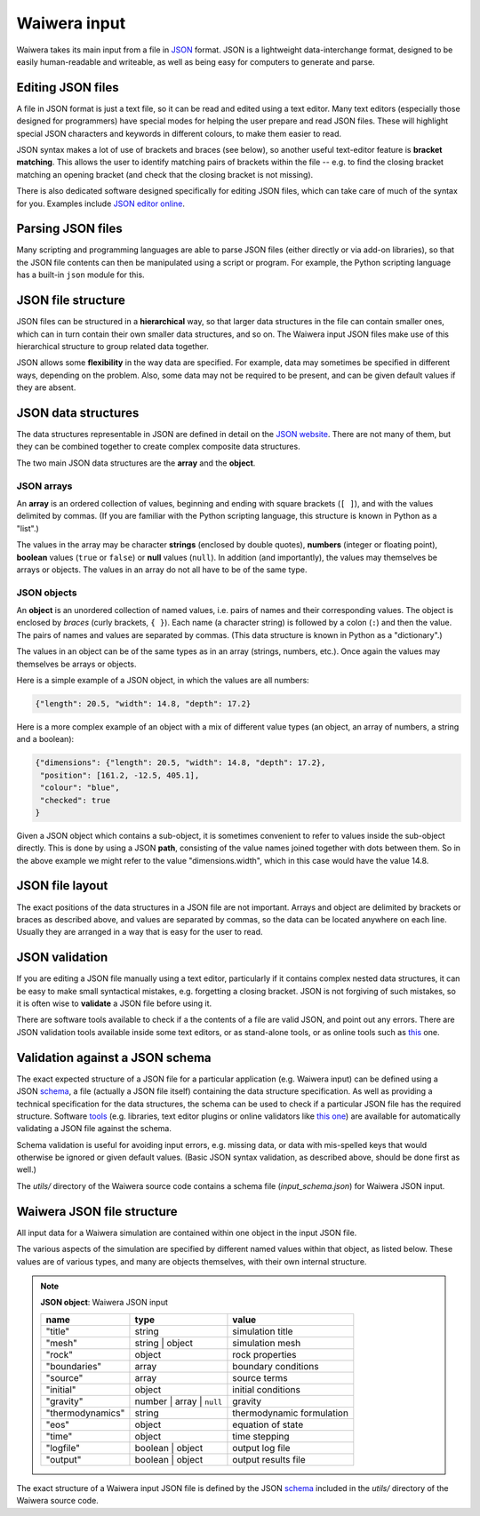 .. index:: Waiwera; input, input

.. _waiwera_input:

*************
Waiwera input
*************

Waiwera takes its main input from a file in `JSON <https://www.json.org/>`_ format. JSON is a lightweight data-interchange format, designed to be easily human-readable and writeable, as well as being easy for computers to generate and parse.

.. index:: JSON
.. index:: JSON; editing

Editing JSON files
==================

A file in JSON format is just a text file, so it can be read and edited using a text editor. Many text editors (especially those designed for programmers) have special modes for helping the user prepare and read JSON files. These will highlight special JSON characters and keywords in different colours, to make them easier to read.

JSON syntax makes a lot of use of brackets and braces (see below), so another useful text-editor feature is **bracket matching**. This allows the user to identify matching pairs of brackets within the file -- e.g. to find the closing bracket matching an opening bracket (and check that the closing bracket is not missing).

There is also dedicated software designed specifically for editing JSON files, which can take care of much of the syntax for you. Examples include `JSON editor online <https://jsoneditoronline.org/>`_.

.. index:: JSON; parsing

Parsing JSON files
==================

Many scripting and programming languages are able to parse JSON files (either directly or via add-on libraries), so that the JSON file contents can then be manipulated using a script or program. For example, the Python scripting language has a built-in ``json`` module for this.

.. index:: JSON; structure

JSON file structure
===================

JSON files can be structured in a **hierarchical** way, so that larger data structures in the file can contain smaller ones, which can in turn contain their own smaller data structures, and so on. The Waiwera input JSON files make use of this hierarchical structure to group related data together.

JSON allows some **flexibility** in the way data are specified. For example, data may sometimes be specified in different ways, depending on the problem. Also, some data may not be required to be present, and can be given default values if they are absent.

.. index:: JSON; data structures
.. _json_data_structures:

JSON data structures
====================

The data structures representable in JSON are defined in detail on the `JSON website <https://www.json.org/>`_. There are not many of them, but they can be combined together to create complex composite data structures.

The two main JSON data structures are the **array** and the **object**.

.. index:: JSON; arrays

JSON arrays
-----------

An **array** is an ordered collection of values, beginning and ending with square brackets (``[ ]``), and with the values delimited by commas. (If you are familiar with the Python scripting language, this structure is known in Python as a "list".)

.. index:: JSON; strings, JSON; numbers, JSON; boolean, JSON; null

The values in the array may be character **strings** (enclosed by double quotes), **numbers** (integer or floating point), **boolean** values (``true`` or ``false``) or **null** values (``null``). In addition (and importantly), the values may themselves be arrays or objects. The values in an array do not all have to be of the same type.

.. index:: JSON; objects

JSON objects
------------

An **object** is an unordered collection of named values, i.e. pairs of names and their corresponding values. The object is enclosed by `braces` (curly brackets, ``{ }``). Each name (a character string) is followed by a colon (``:``) and then the value. The pairs of names and values are separated by commas. (This data structure is known in Python as a "dictionary".)

The values in an object can be of the same types as in an array (strings, numbers, etc.). Once again the values may themselves be arrays or objects.

Here is a simple example of a JSON object, in which the values are all numbers:

.. code-block:: json

  {"length": 20.5, "width": 14.8, "depth": 17.2}

Here is a more complex example of an object with a mix of different value types (an object, an array of numbers, a string and a boolean):

.. code-block:: json

  {"dimensions": {"length": 20.5, "width": 14.8, "depth": 17.2},
   "position": [161.2, -12.5, 405.1],
   "colour": "blue",
   "checked": true
  }

Given a JSON object which contains a sub-object, it is sometimes convenient to refer to values inside the sub-object directly. This is done by using a JSON **path**, consisting of the value names joined together with dots between them. So in the above example we might refer to the value "dimensions.width", which in this case would have the value 14.8.

.. index:: JSON; layout

JSON file layout
================

The exact positions of the data structures in a JSON file are not important. Arrays and object are delimited by brackets or braces as described above, and values are separated by commas, so the data can be located anywhere on each line. Usually they are arranged in a way that is easy for the user to read.

.. index:: JSON; validation

JSON validation
===============

If you are editing a JSON file manually using a text editor, particularly if it contains complex nested data structures, it can be easy to make small syntactical mistakes, e.g. forgetting a closing bracket. JSON is not forgiving of such mistakes, so it is often wise to **validate** a JSON file before using it.

There are software tools available to check if a the contents of a file are valid JSON, and point out any errors. There are JSON validation tools available inside some text editors, or as stand-alone tools, or as online tools such as `this <https://jsonlint.com/>`_ one.

.. index:: JSON; schema

Validation against a JSON schema
================================

The exact expected structure of a JSON file for a particular application (e.g. Waiwera input) can be defined using a JSON `schema <http://json-schema.org/>`_, a file (actually a JSON file itself) containing the data structure specification. As well as providing a technical specification for the data structures, the schema can be used to check if a particular JSON file has the required structure. Software `tools <http://json-schema.org/implementations.html>`_ (e.g. libraries, text editor plugins or online validators like `this one <https://jsonschemalint.com>`_) are available for automatically validating a JSON file against the schema.

Schema validation is useful for avoiding input errors, e.g. missing data, or data with mis-spelled keys that would otherwise be ignored or given default values. (Basic JSON syntax validation, as described above, should be done first as well.)

The `utils/` directory of the Waiwera source code contains a schema file (`input_schema.json`) for Waiwera JSON input.

.. index:: Waiwera; JSON file structure

Waiwera JSON file structure
===========================

All input data for a Waiwera simulation are contained within one object in the input JSON file.

The various aspects of the simulation are specified by different named values within that object, as listed below. These values are of various types, and many are objects themselves, with their own internal structure.

.. note::

   **JSON object**: Waiwera JSON input

   +-----------------+-----------------+--------------------------+
   |**name**         |**type**         |**value**                 |
   +-----------------+-----------------+--------------------------+
   |"title"          |string           |simulation title          |
   +-----------------+-----------------+--------------------------+
   |"mesh"           |string | object  |simulation mesh           |
   |                 |                 |                          |
   +-----------------+-----------------+--------------------------+
   |"rock"           |object           |rock properties           |
   +-----------------+-----------------+--------------------------+
   |"boundaries"     |array            |boundary conditions       |
   +-----------------+-----------------+--------------------------+
   |"source"         |array            |source terms              |
   +-----------------+-----------------+--------------------------+
   |"initial"        |object           |initial conditions        |
   +-----------------+-----------------+--------------------------+
   |"gravity"        |number | array | |gravity                   |
   |                 |``null``         |                          |
   +-----------------+-----------------+--------------------------+
   |"thermodynamics" |string           |thermodynamic formulation |
   |                 |                 |                          |
   +-----------------+-----------------+--------------------------+
   |"eos"            |object           |equation of state         |
   +-----------------+-----------------+--------------------------+
   |"time"           |object           |time stepping             |
   +-----------------+-----------------+--------------------------+
   |"logfile"        |boolean | object |output log file           |
   +-----------------+-----------------+--------------------------+
   |"output"         |boolean | object |output results file       |
   +-----------------+-----------------+--------------------------+

.. index:: JSON; schema

The exact structure of a Waiwera input JSON file is defined by the JSON `schema <http://json-schema.org/>`_ included in the `utils/` directory of the Waiwera source code.
